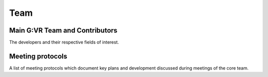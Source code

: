 Team
=====

Main G:VR Team and Contributors
------------
The developers and their respective fields of interest.

Meeting protocols
------------
A list of meeting protocols which document key plans and development discussed during meetings of the core team. 
